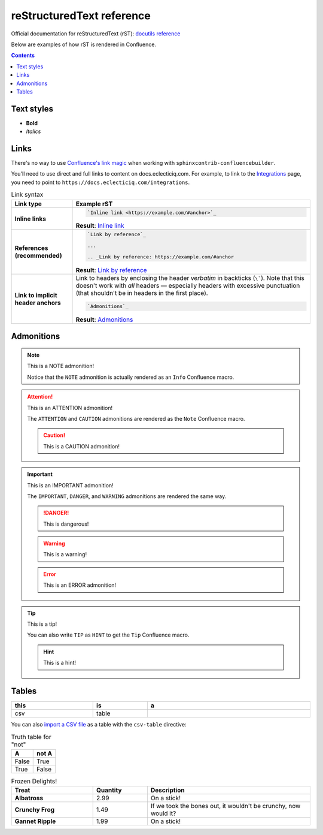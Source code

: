 reStructuredText reference
******************************

Official documentation for reStructuredText (rST): `docutils reference`_

Below are examples of how rST is rendered in Confluence.

..  contents::
    :depth: 2

Text styles
==================

- **Bold**
- *Italics*

Links
======

There's no way to use `Confluence's link magic`_
when working with ``sphinxcontrib-confluencebuilder``.

You'll need to use direct and full links to content on
docs.eclecticiq.com. For example, to link to the `Integrations`_
page, you need to point to ``https://docs.eclecticiq.com/integrations``.

..  list-table:: Link syntax
    :width: 100%
    :widths: auto
    :header-rows: 1
    :stub-columns: 1
    :align: left

    * - Link type
      - Example rST
    * - Inline links
      - 
        ..  code-block::

            `Inline link <https://example.com/#anchor>`_
        
        **Result**: `Inline link <https://example.com/#anchor>`_
    * - References (recommended)
      -
        ..  code-block::

            `Link by reference`_

            ...

            .. _Link by reference: https://example.com/#anchor

        **Result**: `Link by reference`_
    * - Link to implicit header anchors
      - Link to headers by enclosing the header *verbatim*
        in backticks (``\```). Note that this doesn't work with
        *all* headers — especially headers with excessive punctuation
        (that shouldn't be in headers in the first place).

        ..  code-block::
            
            `Admonitions`_

        **Result**: `Admonitions`_


Admonitions
============

.. NOTE:: This is a NOTE admonition!

   Notice that the ``NOTE`` admonition is
   actually rendered as an ``Info`` Confluence macro.

.. ATTENTION:: This is an ATTENTION admonition!
   
   The ``ATTENTION`` and ``CAUTION`` admonitions
   are rendered as the ``Note`` Confluence macro.

   .. CAUTION:: This is a CAUTION admonition!

.. IMPORTANT:: This is an IMPORTANT admonition!
   
   The ``IMPORTANT``, ``DANGER``,
   and ``WARNING`` admonitions are rendered the
   same way.

   .. DANGER:: This is dangerous!

   .. WARNING:: This is a warning!

   .. ERROR:: This is an ERROR admonition!

.. TIP:: This is a tip!

   You can also write ``TIP`` as ``HINT``
   to get the ``Tip`` Confluence macro.

   .. HINT:: This is a hint!

Tables
=========

.. csv-table::
   :widths: 15 10 30
   :width: 100%
   :header-rows: 1

   this, is, a
   csv, table,


You can also `import a CSV file`_ as a table with the ``csv-table`` directive:

.. csv-table:: Imported CSV table
   :width: 100%
   :header-rows: 1
   :file: ../_includes/test.csv

.. table:: Truth table for "not"
   :widths: auto

   =====  =====
     A    not A
   =====  =====
   False  True
   True   False
   =====  =====

.. list-table:: Frozen Delights!
   :widths: 15 10 30
   :width: 100%
   :header-rows: 1
   :stub-columns: 1
   :align: left

   * - Treat
     - Quantity
     - Description
   * - Albatross
     - 2.99
     - On a stick!
   * - Crunchy Frog
     - 1.49
     - If we took the bones out, it wouldn't be
       crunchy, now would it?
   * - Gannet Ripple
     - 1.99
     - On a stick!


.. _docutils reference: https://docutils.sourceforge.io/docs/ref/rst/directives.html

.. _Link by reference: https://example.com/#anchor

.. _Confluence's link magic: https://docs.eclecticiq.com/pages/viewpage.action?pageId=41377063
.. _Integrations: https://docs.eclecticiq.com/integrations
.. _Import a CSV file: https://github.com/zed-eiq/how-to-use-sphinxcontrib-confluencebuilder/tree/master/source/includes/test.csv
